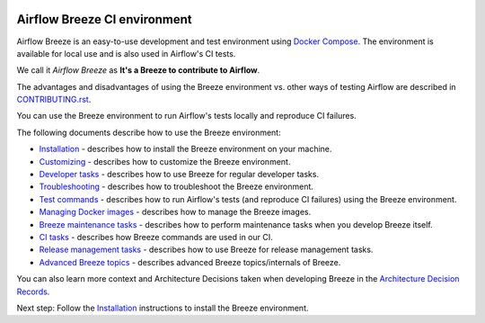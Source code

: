  .. Licensed to the Apache Software Foundation (ASF) under one
    or more contributor license agreements.  See the NOTICE file
    distributed with this work for additional information
    regarding copyright ownership.  The ASF licenses this file
    to you under the Apache License, Version 2.0 (the
    "License"); you may not use this file except in compliance
    with the License.  You may obtain a copy of the License at

 ..   http://www.apache.org/licenses/LICENSE-2.0

 .. Unless required by applicable law or agreed to in writing,
    software distributed under the License is distributed on an
    "AS IS" BASIS, WITHOUT WARRANTIES OR CONDITIONS OF ANY
    KIND, either express or implied.  See the License for the
    specific language governing permissions and limitations
    under the License.

.. raw:: html

    <div align="center">
      <img src="../../../images/AirflowBreeze_logo.png"
           alt="Airflow Breeze - Development and Test Environment for Apache Airflow">
    </div>

Airflow Breeze CI environment
=============================

Airflow Breeze is an easy-to-use development and test environment using
`Docker Compose <https://docs.docker.com/compose/>`_.
The environment is available for local use and is also used in Airflow's CI tests.

We call it *Airflow Breeze* as **It's a Breeze to contribute to Airflow**.

The advantages and disadvantages of using the Breeze environment vs. other ways of testing Airflow
are described in `CONTRIBUTING.rst <CONTRIBUTING.rst#integration-test-development-environment>`_.

You can use the Breeze environment to run Airflow's tests locally and reproduce CI failures.

The following documents describe how to use the Breeze environment:

* `Installation <01_installation.rst>`_ - describes how to install the Breeze environment on your machine.
* `Customizing <02_customizing.rst>`_ - describes how to customize the Breeze environment.
* `Developer tasks <03_developer_tasks.rst>`_ - describes how to use Breeze for regular developer tasks.
* `Troubleshooting <04_troubleshooting.rst>`_ - describes how to troubleshoot the Breeze environment.
* `Test commands <05_test_commands.rst>`_ - describes how to run Airflow's tests (and reproduce CI failures) using the Breeze environment.
* `Managing Docker images <06_managing_docker_images.rst>`_ - describes how to manage the Breeze images.
* `Breeze maintenance tasks <07_breeze_maintenance_tasks.rst>`_ - describes how to perform maintenance tasks when you develop Breeze itself.
* `CI tasks <08_ci_tasks.rst>`_ - describes how Breeze commands are used in our CI.
* `Release management tasks <09_release_management_tasks.rst>`_ - describes how to use Breeze for release management tasks.
* `Advanced Breeze topics <10_advanced_breeze_topics.rst>`_ - describes advanced Breeze topics/internals of Breeze.

You can also learn more context and Architecture Decisions taken when developing Breeze in the
`Architecture Decision Records <adr>`_.

Next step: Follow the `Installation <01_installation.rst>`__ instructions to install the Breeze environment.
